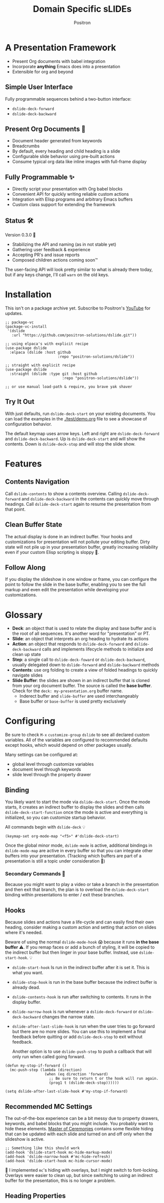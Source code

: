 #+title:	Domain Specific sLIDEs
#+author:	Positron
#+email:	contact@positron.solutions

* A Presentation Framework
- Present Org documents with babel integration
- Incorporate *anything* Emacs does into a presentation
- Extensible for org and beyond
** Simple User Interface
Fully programmable sequences behind a two-button interface:
- ~dslide-deck-forward~
- ~dslide-deck-backward~
** Present Org Documents 🦄
- Document header generated from keywords
- Breadcrumbs
- By default, every heading and child heading is a slide
- Configurable slide behavior using pre-built actions
- Consume typical org data like inline images with full-frame display
** Fully Programmable ✨
- Directly script your presentation with Org babel blocks
- Convenient API for quickly writing reliable custom actions
- Integration with Elisp programs and arbitrary Emacs buffers
- Custom class support for extending the framework
** Status 🛠️
Version 0.3.0 👷
- Stabilizing the API and naming (as in not stable yet)
- Gathering user feedback & experience
- Accepting PR's and issue reports
- Composed children actions coming soon™

The user-facing API will look pretty similar to what is already there today, but if any keys change, I'll call ~warn~ on the old keys.
* Installation
This isn't on a package archive yet.  Subscribe to Positron's [[https://www.youtube.com/@Positron-gv7do][YouTube]] for updates.
 #+begin_src elisp
   ;; package-vc
   (package-vc-install
    '(dslide
      :url "https://github.com/positron-solutions/dslide.git"))

   ;; using elpaca's with explicit recipe
   (use-package dslide
     :elpaca (dslide :host github
                           :repo "positron-solutions/dslide"))

   ;; straight with explicit recipe
   (use-package dslide
     :straight (dslide :type git :host github
                             :repo "positron-solutions/dslide"))

   ;; or use manual load-path & require, you brave yak shaver
 #+end_src
** Try It Out
With just defaults, run ~dslide-deck-start~ on your existing documents.  You can load the examples in the [[./test/demo.org]] file to see a showcase of configuration behavior.

The default keymap uses arrow keys.  Left and right are ~dslide-deck-forward~ and ~dslide-deck-backward~.  Up is ~dslide-deck-start~ and will show the contents.  Down is ~dslide-deck-stop~ and will stop the slide show.
* Features
** Contents Navigation
Call ~dslide-contents~ to show a contents overview.  Calling ~dslide-deck-forward~ and ~dslide-deck-backward~ in the contents can quickly move through headings.  Call ~dslide-deck-start~ again to resume the presentation from that point.
** Clean Buffer State
The actual display is done in an indirect buffer.  Your hooks and customizations for presentation will not pollute your editing buffer.  Dirty state will not pile up in your presentation buffer, greatly increasing reliability even if your custom Elisp scripting is sloppy 💩.
** Follow Along
If you display the slideshow in one window or frame, you can configure the point to follow the slide in the base buffer, enabling you to see the full markup and even edit the presentation while developing your customizations.
* Glossary
- *Deck*: an object that is used to relate the display and base buffer and is the root of all sequences.  It's another word for "presentation" or PT.
- *Slide*: an object that interprets an org heading to hydrate its actions
- *Action*: an object that responds to ~dslide-deck-forward~ and ~dslide-deck-backward~ calls and implements lifecycle methods to initialize and clean up state
- *Step*: a single call to ~dslide-deck-foward~ or ~dslide-deck-backward~, usually delegated down to ~dslide-forward~ and ~dslide-backward~ methods
- *Contents*: use org folding to create a view of folded headings to quickly navigate slides
- *Slide Buffer*: the slides are shown in an indirect buffer that is cloned from your org document buffer.  The source is called the *base buffer*.  Check for the =deck: my-presentation.org= buffer name.
  + Inderect buffer and =slide-buffer= are used interchangeably
  + Base buffer or =base-buffer= is used pretty exclusively
* Configuring
Be sure to check =M-x= ~customize-group~ =dslide= to see all declared custom variables. All of the variables are configured to recommended defaults except hooks, which would depend on other packages usually.

Many settings can be configured at:
- global level through customize variables
- document level through keywords
- slide level through the property drawer
** Binding
You likely want to start the mode via ~dslide-deck-start~.  Once the mode starts, it creates an indirect buffer to display the slides and then calls ~dslide-deck-start-function~ once the mode is active and everything is initialized, so you can customize startup behavior.

All commands begin with ~dslide-deck~ 💡
#+begin_src elisp
  (keymap-set org-mode-map "<f5>" #'dslide-deck-start)
#+end_src
Once the global minor mode, ~dslide-mode~ is active, additional bindings in ~dslide-mode-map~ are active in every buffer so that you can integrate other buffers into your presentation.  (Tracking which buffers are part of a presentation is  still a topic under consideration 🚧)
*** Secondary Commands 🚧
Because you might want to play a video or take a branch in the presentation and then exit that branch, the plan is to overload the ~dslide-deck-start~ binding within presentations to enter / exit these branches.
** Hooks
Because slides and actions have a life-cycle and can easily find their own heading, consider making a custom action and setting that action on slides where it's needed.

Beware of using the normal ~dslide-mode-hook~ 😱 because it runs *in the base buffer* ⚠️.  If you remap faces or add a bunch of styling, it will be copied to the indirect buffer but then linger in your base buffer.  Instead, use ~dslide-start-hook~. 💡

- ~dslide-start-hook~ Is run in the indirect buffer after it is set it.  This is what you want.
- ~dslide-stop-hook~ is run in the base buffer because the indirect buffer is already dead.
- ~dslide-contents-hook~ is run after switching to contents.  It runs in the display buffer.
- ~dslide-narrow-hook~ is run whenever a ~dslide-deck-forward~ or ~dslide-deck-backward~ changes the narrow state.
- ~dslide-after-last-slide-hook~ is run when the user tries to go forward but there are no more slides.  You can use this to implement a final feedback before quitting or add ~dslide-deck-stop~ to exit without feedback.

  Another option is to use ~dslide-push-step~ to push a callback that will only run when called going forward.
#+begin_src elisp
  (defun my-stop-if-forward ()
    (mc-push-step (lambda (direction)
                    (when (eq direction 'forward)
                      ;; Be sure to return t or the hook will run again.
                      (prog1 t (dslide-deck-stop))))))

  (setq dslide-after-last-slide-hook #'my-stop-if-forward)
#+end_src
** Recommended MC Settings
The out-of-the-box experience can be a bit messy due to property drawers, keywords, and babel blocks that you might include.  You probably want to hide these elements.  [[https://github.com/positron-solutions/master-of-ceremonies][Master of Ceremonies]] contains some flexible hiding that can be updated with each slide and turned on and off only when the slideshow is active.
#+begin_src elisp
  ;; Something like this should work
  (add-hook 'dslide-start-hook mc-hide-markup-mode)
  (add-hook 'dslide-narrow-hook #'mc-hide-refresh)
  (add-hook 'dslide-start-hook mc-hide-cursor-mode)
#+end_src
🚧 I implemented ~mc~'s hiding with overlays, but I might switch to font-locking.  Overlays were easier to clean up, but since switching to using an indirect buffer for the presentation, this is no longer a problem.
** Heading Properties
Headings are treated as slides.  Slides have actions.  Actions are configured in the property drawer.

- =DSLIDE_SLIDE_ACTION=: Usually narrows to the slide.  Lifecycle encloses the section.
- =DSLIDE_SECTION_ACTIONS:= Most commonly customized.  You can list multiple actions.  Each one will step through its forward and backward steps.
- =DSLIDE_CHILD_ACTION=: Used to customize if and how child headings become slides

Some actions must be fully enclosed by the lifecycle of a surrounding action, such as narrowing to the headline and section before displaying a contained list item-by-item.

🚧 Likely in the future, actions will be composable and accept arguments, using Lisp s-expressions.  This API should be forward compatible.
*** Example
Regular Org Mode markup is used to add actions to headings.  See more examples in the [[../test]] directory.
#+begin_src org
  ,* Full Screen Images
  :PROPERTIES:
  :DSLIDE_ACTIONS: dslide-action-images
  :END:
  ,#+attr_html: :width 50%
  [[./images/emacsen4.jpeg]] [[./images/before-google3.jpeg]]
#+end_src
*** Action Arguments
Many actions understand arguments, allowing tuning of similar behaviors from the same class.  Implementing new arguments is relatively easy, just adding a slot and then reacting to the value of that slot.

Configuring the slot is done by adding plist-style properties after the class name:
#+begin_src org
  :PROPERTIES:
  :DSLIDE_SECTION_ACTIONS: dslide-action-item-reveal :inline t
  :END:
#+end_src
You can also use "property+" syntax to add to a property, and these accept plist arguments too:
#+begin_src org
  :PROPERTIES:
  :DSLIDE_SECTION_ACTIONS: dslide-action-babel
  :DSLIDE_SECTION_ACTIONS+: dslide-action-images :fullscreen t
  :END:
#+end_src
* Customizing
** Sub-classing
The deck and slide class as well as actions can all be sub-classed.  Use the existing sub-classes of actions as example code for writing other classes.  See the [[info:eieio#Top][eieio#Top]] manual for explanation of OOP in Elisp.

- *Action*:  Creating new action subclasses are an efficient way to perform similar operations on typical kinds of org data.
- *Slide:*  Slides can be configured extensively by changing their actions.  However, for more vertical cooperation between slides or cooperation among actions, extended slides could be useful.
- *Deck*:  If the core methods of the deck are insufficient, extension is another option besides advice, hooks, and modifying the source.

If you suspect you might need to sub-class the ~dslide-slide~ or ~dslide-deck~, please file an issue because your use case is probably interesting.
*** Custom Action
The ~dslide-section-next~  and ~dslide-section-previous~ method documentation are very helpful behavior for quickly writing custom actions.  They advance the action's =:marker= forwards and backwards to the next matching element and return that element so we can do something with it.

- declare a class
- override a few methods
- now you too can paint the paragraphs red
#+begin_src elisp

  (defclass dslide-action-red-paragraphs (dslide-action)
    ((overlays :initform nil))
    "Paint the paragraphs red, one by one.")

  ;; Default no-op `dslide-init' is sufficient

  ;; Default implementation of `dslide-end', which just plays forward to the end,
  ;; is well-behaved with this class.

  ;; Remove any remaining overlays when calling final.
  (cl-defmethod dslide-final :after ((obj dslide-action-red-paragraphs))
    (mapc #'delete-overlay (oref obj overlays)))

  ;; Find the next paragraph and add an overlay if it exists
  (cl-defmethod dslide-forward ((obj dslide-action-red-paragraphs))
    (when-let ((paragraph (dslide-section-next obj 'paragraph)))
      (let* ((beg (org-element-property :begin paragraph))
             (end (org-element-property :end paragraph))
             (new-overlay (make-overlay beg end)))
        (overlay-put new-overlay 'face 'error)
        (push new-overlay (oref obj overlays))
        ;; Return non-nil to indicate progress was made.  This also informs the
        ;; highlight when following the slides in the base buffer.
        beg)))

  (cl-defmethod dslide-backward ((obj dslide-action-red-paragraphs))
    (when-let* ((overlay (pop (oref obj overlays))))
      (delete-overlay overlay)
      ;; If there is a preceding overlay, move to its beginning else move to the
      ;; beginning of the heading.
      (if-let ((overlay (car (oref obj overlays))))
          (prog1 t
            (dslide-marker obj (overlay-start overlay)))
        (dslide-marker obj (org-element-property :begin (dslide-heading obj))))))
#+end_src

** Default Classes
The default classes and actions can be configured at the document or customize level.  Set the =DSLIDE_DECK_CLASS= and =DSLIDE_SLIDE_CLASS= as well as other properties that work at the heading level.  The order of precedence (*Not fully implemented* 🚧):
- Property definition of the current heading
- Property definition in the document
- Customize variable
** Babel Scripting
You can write custom scripts into your presentation as Org Babel blocks.  These can be executed with the ~dslide-action-babel~ action.  You just need to label your blocks with lifecycle methods if you want to be able to go forwards and backwards.  See the ~dslide-action-babel~ class and examples in [[./test/demo.org]].

The =#+attr_ms:= affiliated keyword is used to configure which methods will run the block.  Block labels that are understood:

- =begin= and =end= are run when the slide is instantiated, going forward and backward respectively.  You can have several blocks with these methods, and they will be run from *top-to-bottom* always, making it easier to re-use code usually.

- =final= is only called when no progress can be made or if the presentation is stopped.

- =forward= and =backward= are self-explanatory.  Position your =backward= blocks *above* any block that they undo

- =both= runs either direction.  It will not repeat in place when reversing.  Use seperate =forward= and =backward= blocks for that 💡
*** Step Callbacks
See ~dslide-push-step~ for inserting arbitrary callbacks that can function as steps.  Unless your action performs state tracking to decide when to consume ~dslide-deck-forward~ and ~dslide-deck-backward~ itself, a callback may be easier.

Because babel blocks are not actions, using ~dslide-push-step~ may be the only way to optionally add a step callback from a babel block.
* Package Pairings
This package is focused on creating a linear presentation sequence. For functionality not related to integrations into the ~dslide-deck-forward~ ~dslide-deck-backward~ interface, it is better to maintain separate packages and use hooks and babel scripting.
** Master of Ceremonies
The [[https://github.com/positron-solutions/master-of-ceremonies][master-of-ceremonies]] package contains utilities for display & presentation frame setup that are not specific to using DSL IDE.
- *hide markup*
- display a region full-screen
- silence messages during presentation
- hide the cursor or make it very subtle
- extract notes and display them in a separate frame
** Open Broadcaster Software
Sacha Chua has written an OBS plugin integration helpful for video integration [[https://github.com/sachac/obs-websocket-el][obs-websocket-el]].
** Orgit
~orgit~ can be used to show commits as links, which open with =dslide-action-links= 🚧  This is a lie.  I was going to support this as a demonstration of a custom action.
** moom.el
The [[https://github.com/takaxp/moom#org-mode-org-tree-slide][moom]] package contains some commands for resizing text and repositioning frames.
** Org Modern
Bullets and many prettifications of common org markups.  The markup that you don't hide looks better with org modern.
** Org Appear
Never worry about turning on pretty links for a presentation.  Edit them by just moving the point inside.
* Domain Model
This is a description of how the pieces of the program *must* fit together.  For any deep customization or hacking, the section is essential reading.  At the least, it will *greatly improve your success*.

⚠️ Even if the current implementation differs, trust this domain model and expect the implementation to approach it.

- The user interface ~dslide-deck-forward~ and ~dslide-deck-backward~ is a concrete requirement that drives most of the rest of the implementation and feature design.
- Because Org's basic structure is about trees, we need to nest sequences of steps to represent a tree of sequences.  Not flattening the tree is more flexible and was chosen.
- The element parser and presentation tends to prefer breadth-first style, working on the section element before the child headings.
** Stateful Sequence Class
This class is the heart of providing the common user interface and convenient implementation interface for extending the package.
*** Command Pattern
The basis of all undo systems is either:
- implement reverse actions that decide their behavior from the updated state
- save mementos that allow undoing forward actions.

This is the [[https://en.wikipedia.org/wiki/Command_pattern][command pattern]].  Navigating the linear sequence of a presentation is very similar to an undo system.  Log-backed architectures such as git or event-sourcing can similarly be viewed as navigating to any point in a sequence by applying or rolling back a sequence of changes.
*** Setup & Teardown
At the boundaries of a sequence of forward and reverse actions, it may be necessary to build up or tear down some state.

There are two setup methods:
- ~dslide-begin~ for setup going forwards
- ~dslide-end~ for setup going backwards

Additionally, for teardown there is ~dslide-final~ that is always called last, when the action or slide will be garbage collected and wants to clean up overlays etc.
*** Indexing Via Point
In order to support contents based navigation, we need to be able to play a slide forward up to the current point.  This may require instantiating some parent slides and playing them forward to a child.  To avoid the need for parents to know about children, the ~dslide-goto~ method was introduced.
*** Stateful Sequence Interface
The conclusion of the command pattern, setup & teardown, and indexing via point is the ~dslide-stateful-sequence~ class.  Anything that implements its interface can be controlled by ~dslide-deck-forward~ and ~dslide-deck-backward~.  The full interface:

- ~dslide-begin~ & ~dslide-end~
- ~dslide-final~
- ~dslide-forward~ & ~dslide-backward~
- ~dslide-goto~
**** Re-Using Implementations
+ The default implementation of ~dslide-end~ is achieved by just walking forward from ~dslide-begin~, calling ~dslide-forward~ until it returns =nil=.

+ Implementing ~dslide-goto~ is optional as long as ~dslide-begin~ and ~dslide-forward~ can implement ~dslide-end~ and report their furthest extent of progress accurately.

+ Ideally ~dslide-deck-forward~ & ~dslide-deck-backward~ along with ~dslide-begin~ & ~dslide-end~ form a closed system, but for the convenience of the implementer, it's fine to use an idempotent ~dslide-begin~ as the ~dslide-deck-backward~ step if granular backward is difficult or not valuable to implement.
** Sequence Composition
Navigating a tree involves depth.  Descendants may care about what happened in ancestors.  Ancestors may care about what descendants leave behind.  There may be conventions about what happens when descending into a child or returning from one.
*** Telescoping Calls
At one time, slides were to be mostly independent and not running at the same time.  While this simplified some things, it was limited.

Nesting slide actions might require updating several children concurrently.  This was impossible to implement without pulling logic down into the parent slide's actions.  Thus, the implementation calls through parents into children usually.
*** Child, Section, and Slide
It is extremely natural that a slide action will fill one of three roles:
- Narrow to the contents its actions work on
- Perform some steps on the heading's section
- Perform steps on the heading's children, including instantiating slides and calling their methods, which may narrow to them
**** Multiple Slide Property Keys
The three natural roles for actions are why there are more than one heading property for configuring actions.  Each action is easier to implement if they only fill one role.  It is easier for the user to configure a slide if they only have to declare one action.  By breaking up the slide's typical actions, we can configure with enough granularity to usually only touch one heading property.  The only drawback is that hydration has to do a little bit of extra work.
**** Actions are Concurrent
(mostly).  Each slide is holding onto several actions.  The lifetime of the slide action encompasses the section and child.  There are some remaining quirks that are likely more to do with badly implemented children 🚧
*** Trees & Lifetime
If something depends on something else existing or having been set up, its lifetime must be fully encompassed by that other thing.  Especially since we are going forward & backward, cleanups must happen on both ends of a sequence.

It is natural that a parent heading out-lives its child.  User can take advantage of this by using the document or higher level headings to store state that needs to be shared by children.  The ~final~ calls for those things can call cleanup.
*** Slides & Action Lifetime
Actions live, for the most part, as long as the slide.  Their ~dslide-begin~ method is called at the very beginning.  An action that reveals items must hide them before the user first sees them.

A consequence of this is that there are usually multiple actions alive at once.  Something has to hold onto them.  This is the slide.
* Contributing
- Since you likely just need something to magically happen, the recommended option is to place a hamburger in the [[https://github.com/sponsors/positron-solutions][hamburger jar]] and file an issue.
- If you do have time, excellent.  Happy to support your PR's and provide context about the architecture and behavior.
** Work In Progress 🚧
Open issues and give feedback on feature requests.  Contributions welcome.
*** Secondary Commands
See the section about bindings for context.  Video play or other situations where the presentation might branch should be supported by overloading the behavior of ~dslide-deck-start~
*** ~dslide-goto~, starting from point
Since not many actions currently have implemented this very accurately, playing from point is likely not that accurate.  Progress updating in the base buffer is also currently only at the slide level of granularity.
*** Affiliated Buffers
There is no tracking whether a buffer is part of the presentation or not.  How would a buffer become one?  Should it be implicit?  Without any sort of tracking, the consequence is that having a presentation open leaves the minor mode bindings hot.  These commands do weird things when run from these situations, especially if running babel scripts, so some kind of first-class buffer affiliation seems necessary.
*** Non-Graphic Display
For terminals, the line-height based slide-in effect is not supported.
*** Sub-Sequence Call & Restore
Sequences are often enclosed within other sequences, but there is currently no support for pushing or popping states when entering or exiting sequences.  It's just not clear yet what cooperation might be necessary at sub-sequence boundaries.
*** Non-Org Sequences
There's no concrete reason why presentations need to start with Org mode buffers.  The deck object could have its org-specific functionality pushed down to an org-mode class.  The only requirement is to be able to hydrate some stateful sequences, which may hydrate and call into sub-sequences, meaning anything is pretty trivially possible.
*** Heading Filtering
This was not implemented yet, but evidently some had been filtering their headlines to only show TODO's in ~org-tree-slide~.  Perhaps it is convenient to filter some tags and prevent them from being instantiated, especially if they will fail.
*** Counting Slides
Especially if slides launch sub-sequences, and they do it from Lisp, this is hard.  Buffer slides and also slide actions make it somewhat ambiguous.  Counting trees or tracking the point might be easier.  A ~children~ method for sequences works as long as sequences actually implement it.
*** Improper Levels
Children with no parents or missing a level are currently not supported and likely cause bad behavior.
* Thanks & Acknowledgments
This package is a direct descendant of Takaaki ISHIKAWA's [[https://github.com/takaxp/org-tree-slide][org-tree-slide]] package.  Many of the ideas and some of the implementations were either inherited or inspired by ideas from that package.  This package would not exist without the inspiration.  Thanks to everyone who contributed on org-tree-slide.

